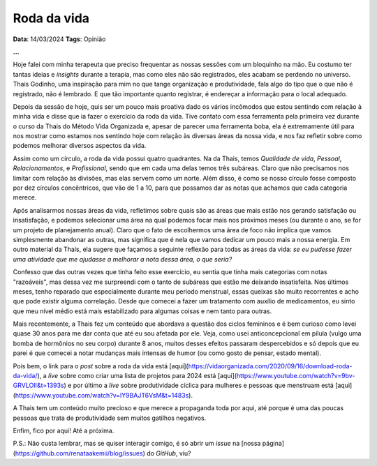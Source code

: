 Roda da vida
============

**Data**: 14/03/2024
**Tags**: Opinião

**...**

Hoje falei com minha terapeuta que preciso frequentar as nossas sessões com um bloquinho na mão.
Eu costumo ter tantas ideias e *insights* durante a terapia, mas como eles não são registrados,
eles acabam se perdendo no universo. Thais Godinho, uma inspiração para mim no que tange organização 
e produtividade, fala algo do tipo que o que não é registrado, não é lembrado. E que tão importante 
quanto registrar, é endereçar a informação para o local adequado. 

Depois da sessão de hoje, quis ser um pouco mais proativa dado os vários incômodos que estou sentindo
com relação à minha vida e disse que ia fazer o exercício da roda da vida. Tive contato com essa 
ferramenta pela primeira vez durante o curso da Thais do Método Vida Organizada e, apesar de parecer
uma ferramenta boba, ela é extremamente útil para nos mostrar como estamos nos sentindo hoje com
relação às diversas áreas da nossa vida, e nos faz refletir sobre como podemos melhorar diversos
aspectos da vida.

Assim como um círculo, a roda da vida possui quatro quadrantes. Na da Thais, temos *Qualidade de vida*,
*Pessoal*, *Relacionamentos*, e *Profissional*, sendo que em cada uma delas temos três subáreas.
Claro que não precisamos nos limitar com relação às divisões, mas elas servem como um norte. Além disso,
é como se nosso círculo fosse composto por dez círculos concêntricos, que vão de 1 a 10, para que
possamos dar as notas que achamos que cada categoria merece. 

Após analisarmos nossas áreas da vida, refletimos sobre quais são as áreas que mais estão nos gerando
satisfação ou insatisfação, e podemos selecionar uma área na qual podemos focar mais nos próximos meses
(ou durante o ano, se for um projeto de planejamento anual). Claro que o fato de escolhermos uma área de
foco não implica que vamos simplesmente abandonar as outras, mas significa que é nela que vamos dedicar
um pouco mais a nossa energia. Em outro material da Thaís, ela sugere que façamos a seguinte reflexão 
para todas as áreas da vida:
*se eu pudesse fazer uma atividade que me ajudasse a melhorar a nota dessa área, o que seria?*

Confesso que das outras vezes que tinha feito esse exercício, eu sentia que tinha mais categorias com
notas "razoáveis", mas dessa vez me surpreendi com o tanto de subáreas que estão me deixando insatisfeita.
Nos últimos meses, tenho reparado que especialmente durante meu período menstrual, essas queixas são muito
recorrentes e acho que pode existir alguma correlação. Desde que comecei a fazer um tratamento com auxílio
de medicamentos, eu sinto que meu nível médio está mais estabilizado para algumas coisas e nem tanto para
outras.

Mais recentemente, a Thais fez um conteúdo que abordava a questão dos ciclos femininos e é bem curioso como levei
quase 30 anos para me dar conta que até eu sou afetada por ele. Veja, como usei anticoncepcional em pílula 
(vulgo uma bomba de hormônios no seu corpo) durante 8 anos, muitos desses efeitos passaram despercebidos e
só depois que eu parei é que comecei a notar mudanças mais intensas de humor (ou como gosto de pensar, estado
mental).

Pois bem, o link para o *post* sobre a roda da vida está 
[aqui](https://vidaorganizada.com/2020/09/16/download-roda-da-vida/), 
a *live* sobre como criar uma lista de projetos para 2024 está
[aqui](https://www.youtube.com/watch?v=9bv-GRVLOII&t=1393s) e por último 
a *live* sobre produtividade cíclica para mulheres e pessoas que menstruam está 
[aqui](https://www.youtube.com/watch?v=lY9BAJT6VsM&t=1483s).

A Thais tem um conteúdo muito precioso e que merece a propaganda toda por aqui, até porque é uma das poucas
pessoas que trata de produtividade sem muitos gatilhos negativos.

Enfim, fico por aqui! Até a próxima.

P.S.: Não custa lembrar, mas se quiser interagir comigo, é só abrir um *issue* na
[nossa página](https://github.com/renataakemii/blog/issues) do *GitHub*, viu?
